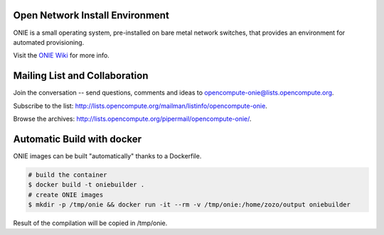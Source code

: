********************************
Open Network Install Environment
********************************

ONIE is a small operating system, pre-installed on bare
metal network switches, that provides an environment for automated
provisioning.

Visit the `ONIE Wiki <https://github.com/opencomputeproject/onie/wiki>`_ for more info.

******************************
Mailing List and Collaboration
******************************

Join the conversation -- send questions, comments and ideas to opencompute-onie@lists.opencompute.org.

Subscribe to the list: `http://lists.opencompute.org/mailman/listinfo/opencompute-onie <http://lists.opencompute.org/mailman/listinfo/opencompute-onie>`_.

Browse the archives: `http://lists.opencompute.org/pipermail/opencompute-onie/ <http://lists.opencompute.org/pipermail/opencompute-onie/>`_.

***************************
Automatic Build with docker
***************************
ONIE images can be built "automatically" thanks to a Dockerfile.

.. code-block:: bash

    # build the container
    $ docker build -t oniebuilder .
    # create ONIE images
    $ mkdir -p /tmp/onie && docker run -it --rm -v /tmp/onie:/home/zozo/output oniebuilder

Result of the compilation will be copied in /tmp/onie.
